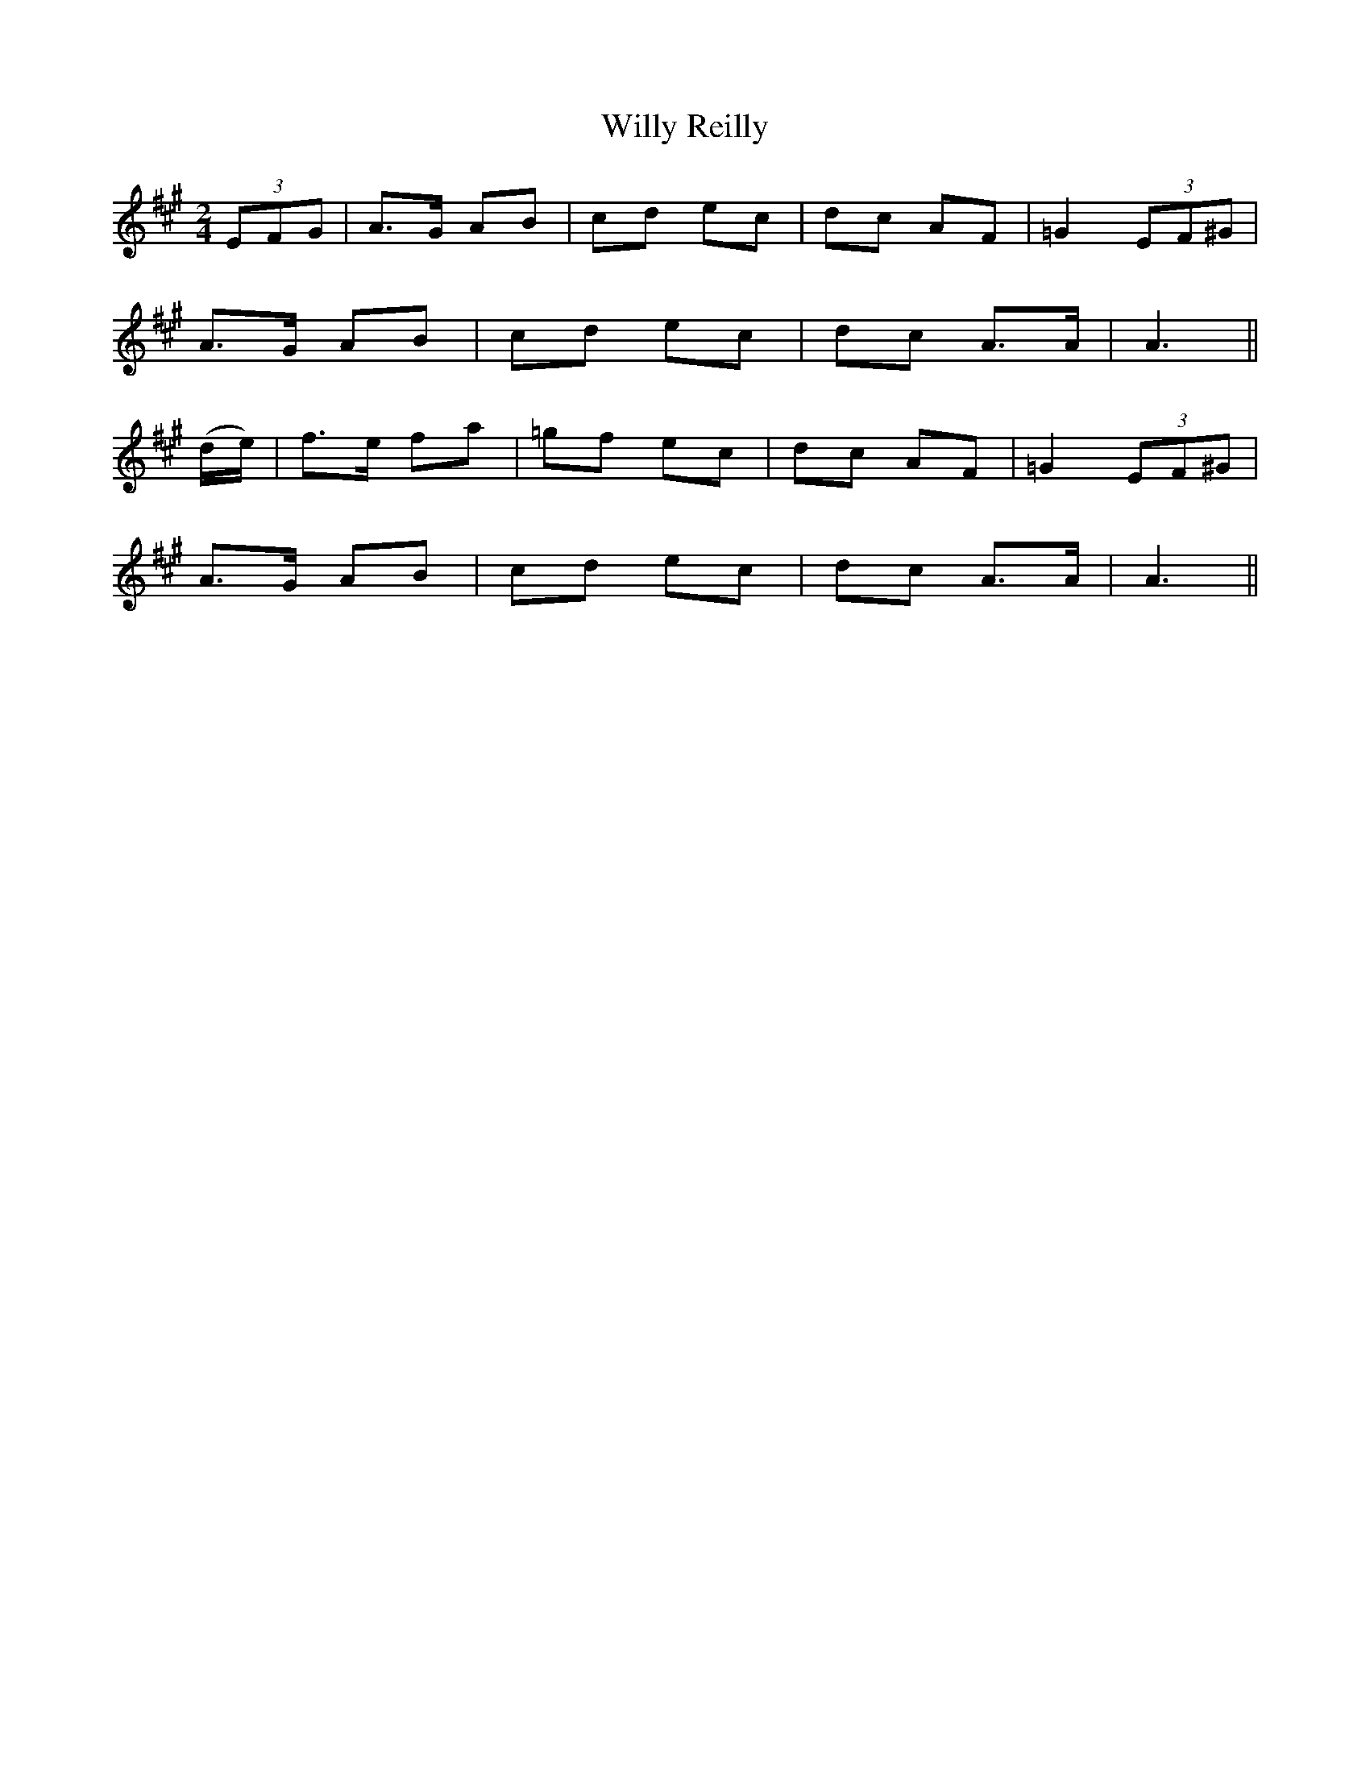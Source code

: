 X:150
T:Willy Reilly
N:"Moderate" "collected by F. O'Neill"
B:O'Neill's 150
M:2/4
L:1/8
K:A
(3EFG|A>G AB|cd ec|dc AF|=G2 (3EF^G|
A>G AB|cd ec|dc A>A|A3||
(d/e/)|f>e fa|=gf ec|dc AF|=G2 (3EF^G|
A>G AB|cd ec|dc A>A|A3||
